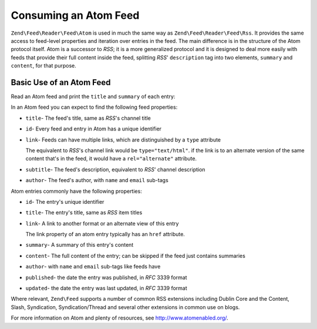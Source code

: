 .. _zend.feed.consuming-atom:

Consuming an Atom Feed
======================

``Zend\Feed\Reader\Feed\Atom`` is used in much the same way as ``Zend\Feed\Reader\Feed\Rss``. It provides the
same access to feed-level properties and iteration over entries in the feed. The main difference is in the 
structure of the Atom protocol itself. Atom is a successor to *RSS*; it is a more generalized protocol and it is
designed to deal more easily with feeds that provide their full content inside the feed, splitting *RSS*'
``description`` tag into two elements, ``summary`` and ``content``, for that purpose.

.. _zend.feed.consuming-atom.example.usage:

Basic Use of an Atom Feed
-------------------------

Read an Atom feed and print the ``title`` and ``summary`` of each entry:

.. code-block:: php
   :linenos:

   $feed = Zend\Feed\Reader\Reader::import('http://atom.example.com/feed/');
   echo 'The feed contains ' . $feed->count() . ' entries.' . "\n\n";
   foreach ($feed as $entry) {
       echo 'Title: ' . $entry->getTitle() . "\n";
       echo 'Description: ' . $entry->getDescription() . "\n";
       echo 'URL: ' . $entry->getLink() . "\n\n";
   }

In an Atom feed you can expect to find the following feed properties:

- ``title``- The feed's title, same as *RSS*'s channel title

- ``id``- Every feed and entry in Atom has a unique identifier

- ``link``- Feeds can have multiple links, which are distinguished by a ``type`` attribute

  The equivalent to *RSS*'s channel link would be ``type="text/html"``. if the link is to an alternate version of
  the same content that's in the feed, it would have a ``rel="alternate"`` attribute.

- ``subtitle``- The feed's description, equivalent to *RSS*' channel description

- ``author``- The feed's author, with ``name`` and ``email`` sub-tags

Atom entries commonly have the following properties:

- ``id``- The entry's unique identifier

- ``title``- The entry's title, same as *RSS* item titles

- ``link``- A link to another format or an alternate view of this entry

  The link property of an atom entry typically has an ``href`` attribute.

- ``summary``- A summary of this entry's content

- ``content``- The full content of the entry; can be skipped if the feed just contains summaries

- ``author``- with ``name`` and ``email`` sub-tags like feeds have

- ``published``- the date the entry was published, in *RFC* 3339 format

- ``updated``- the date the entry was last updated, in *RFC* 3339 format

Where relevant, ``Zend\Feed`` supports a number of common RSS extensions including Dublin Core and the Content,
Slash, Syndication, Syndication/Thread and several other extensions in common use on blogs.

For more information on Atom and plenty of resources, see `http://www.atomenabled.org/`_.

.. _`http://www.atomenabled.org/`: http://www.atomenabled.org/
